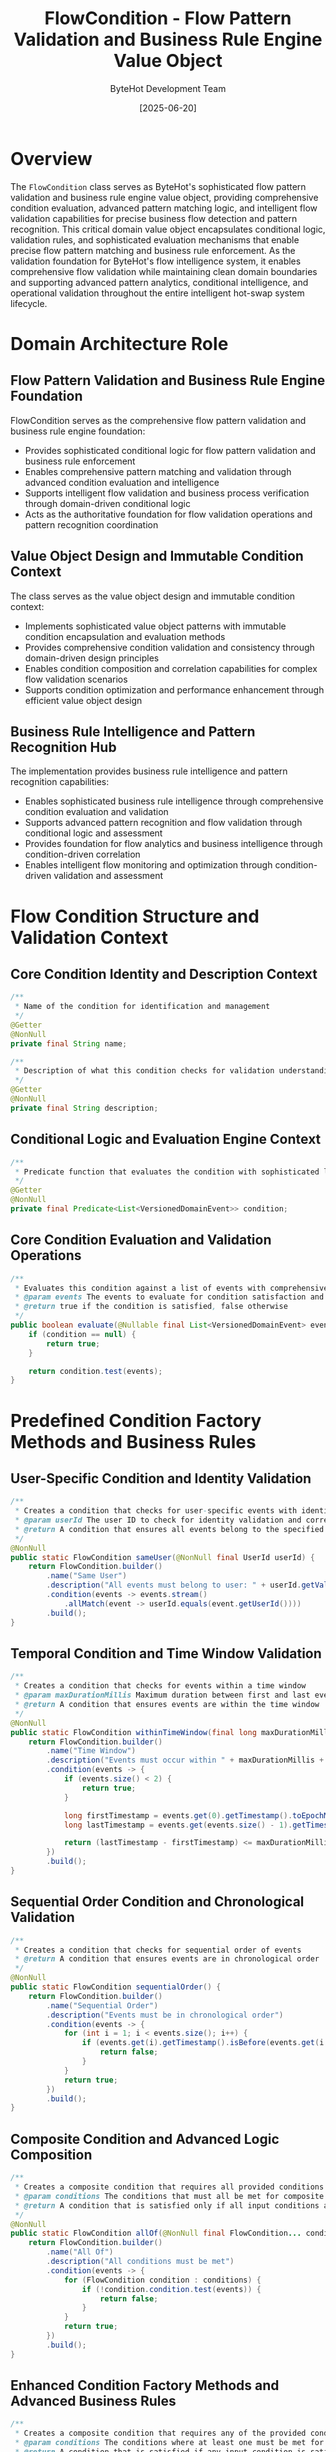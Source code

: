 #+TITLE: FlowCondition - Flow Pattern Validation and Business Rule Engine Value Object
#+AUTHOR: ByteHot Development Team
#+DATE: [2025-06-20]

* Overview

The ~FlowCondition~ class serves as ByteHot's sophisticated flow pattern validation and business rule engine value object, providing comprehensive condition evaluation, advanced pattern matching logic, and intelligent flow validation capabilities for precise business flow detection and pattern recognition. This critical domain value object encapsulates conditional logic, validation rules, and sophisticated evaluation mechanisms that enable precise flow pattern matching and business rule enforcement. As the validation foundation for ByteHot's flow intelligence system, it enables comprehensive flow validation while maintaining clean domain boundaries and supporting advanced pattern analytics, conditional intelligence, and operational validation throughout the entire intelligent hot-swap system lifecycle.

* Domain Architecture Role

** Flow Pattern Validation and Business Rule Engine Foundation
FlowCondition serves as the comprehensive flow pattern validation and business rule engine foundation:
- Provides sophisticated conditional logic for flow pattern validation and business rule enforcement
- Enables comprehensive pattern matching and validation through advanced condition evaluation and intelligence
- Supports intelligent flow validation and business process verification through domain-driven conditional logic
- Acts as the authoritative foundation for flow validation operations and pattern recognition coordination

** Value Object Design and Immutable Condition Context
The class serves as the value object design and immutable condition context:
- Implements sophisticated value object patterns with immutable condition encapsulation and evaluation methods
- Provides comprehensive condition validation and consistency through domain-driven design principles
- Enables condition composition and correlation capabilities for complex flow validation scenarios
- Supports condition optimization and performance enhancement through efficient value object design

** Business Rule Intelligence and Pattern Recognition Hub
The implementation provides business rule intelligence and pattern recognition capabilities:
- Enables sophisticated business rule intelligence through comprehensive condition evaluation and validation
- Supports advanced pattern recognition and flow validation through conditional logic and assessment
- Provides foundation for flow analytics and business intelligence through condition-driven correlation
- Enables intelligent flow monitoring and optimization through condition-driven validation and assessment

* Flow Condition Structure and Validation Context

** Core Condition Identity and Description Context
#+BEGIN_SRC java :tangle ../bytehot/src/main/java/org/acmsl/bytehot/domain/FlowCondition.java
/**
 * Name of the condition for identification and management
 */
@Getter
@NonNull
private final String name;

/**
 * Description of what this condition checks for validation understanding
 */
@Getter
@NonNull
private final String description;
#+END_SRC

** Conditional Logic and Evaluation Engine Context
#+BEGIN_SRC java :tangle ../bytehot/src/main/java/org/acmsl/bytehot/domain/FlowCondition.java
/**
 * Predicate function that evaluates the condition with sophisticated logic
 */
@Getter
@NonNull
private final Predicate<List<VersionedDomainEvent>> condition;
#+END_SRC

** Core Condition Evaluation and Validation Operations
#+BEGIN_SRC java :tangle ../bytehot/src/main/java/org/acmsl/bytehot/domain/FlowCondition.java
/**
 * Evaluates this condition against a list of events with comprehensive validation
 * @param events The events to evaluate for condition satisfaction and validation
 * @return true if the condition is satisfied, false otherwise
 */
public boolean evaluate(@Nullable final List<VersionedDomainEvent> events) {
    if (condition == null) {
        return true;
    }
    
    return condition.test(events);
}
#+END_SRC

* Predefined Condition Factory Methods and Business Rules

** User-Specific Condition and Identity Validation
#+BEGIN_SRC java :tangle ../bytehot/src/main/java/org/acmsl/bytehot/domain/FlowCondition.java
/**
 * Creates a condition that checks for user-specific events with identity validation
 * @param userId The user ID to check for identity validation and correlation
 * @return A condition that ensures all events belong to the specified user
 */
@NonNull
public static FlowCondition sameUser(@NonNull final UserId userId) {
    return FlowCondition.builder()
        .name("Same User")
        .description("All events must belong to user: " + userId.getValue())
        .condition(events -> events.stream()
            .allMatch(event -> userId.equals(event.getUserId())))
        .build();
}
#+END_SRC

** Temporal Condition and Time Window Validation
#+BEGIN_SRC java :tangle ../bytehot/src/main/java/org/acmsl/bytehot/domain/FlowCondition.java
/**
 * Creates a condition that checks for events within a time window
 * @param maxDurationMillis Maximum duration between first and last event for temporal validation
 * @return A condition that ensures events are within the time window
 */
@NonNull
public static FlowCondition withinTimeWindow(final long maxDurationMillis) {
    return FlowCondition.builder()
        .name("Time Window")
        .description("Events must occur within " + maxDurationMillis + "ms")
        .condition(events -> {
            if (events.size() < 2) {
                return true;
            }
            
            long firstTimestamp = events.get(0).getTimestamp().toEpochMilli();
            long lastTimestamp = events.get(events.size() - 1).getTimestamp().toEpochMilli();
            
            return (lastTimestamp - firstTimestamp) <= maxDurationMillis;
        })
        .build();
}
#+END_SRC

** Sequential Order Condition and Chronological Validation
#+BEGIN_SRC java :tangle ../bytehot/src/main/java/org/acmsl/bytehot/domain/FlowCondition.java
/**
 * Creates a condition that checks for sequential order of events
 * @return A condition that ensures events are in chronological order
 */
@NonNull
public static FlowCondition sequentialOrder() {
    return FlowCondition.builder()
        .name("Sequential Order")
        .description("Events must be in chronological order")
        .condition(events -> {
            for (int i = 1; i < events.size(); i++) {
                if (events.get(i).getTimestamp().isBefore(events.get(i - 1).getTimestamp())) {
                    return false;
                }
            }
            return true;
        })
        .build();
}
#+END_SRC

** Composite Condition and Advanced Logic Composition
#+BEGIN_SRC java :tangle ../bytehot/src/main/java/org/acmsl/bytehot/domain/FlowCondition.java
/**
 * Creates a composite condition that requires all provided conditions to be met
 * @param conditions The conditions that must all be met for composite validation
 * @return A condition that is satisfied only if all input conditions are satisfied
 */
@NonNull
public static FlowCondition allOf(@NonNull final FlowCondition... conditions) {
    return FlowCondition.builder()
        .name("All Of")
        .description("All conditions must be met")
        .condition(events -> {
            for (FlowCondition condition : conditions) {
                if (!condition.condition.test(events)) {
                    return false;
                }
            }
            return true;
        })
        .build();
}
#+END_SRC

** Enhanced Condition Factory Methods and Advanced Business Rules
#+BEGIN_SRC java :tangle ../bytehot/src/main/java/org/acmsl/bytehot/domain/FlowCondition.java
/**
 * Creates a composite condition that requires any of the provided conditions to be met
 * @param conditions The conditions where at least one must be met for disjunctive validation
 * @return A condition that is satisfied if any input condition is satisfied
 */
@NonNull
public static FlowCondition anyOf(@NonNull final FlowCondition... conditions) {
    return FlowCondition.builder()
        .name("Any Of")
        .description("At least one condition must be met")
        .condition(events -> {
            for (FlowCondition condition : conditions) {
                if (condition.condition.test(events)) {
                    return true;
                }
            }
            return false;
        })
        .build();
}

/**
 * Creates a condition that requires a minimum number of events
 * @param minimumCount The minimum number of events required for count validation
 * @return A condition that ensures minimum event count is met
 */
@NonNull
public static FlowCondition minimumEventCount(final int minimumCount) {
    return FlowCondition.builder()
        .name("Minimum Event Count")
        .description("Must have at least " + minimumCount + " events")
        .condition(events -> events != null && events.size() >= minimumCount)
        .build();
}

/**
 * Creates a condition that requires a maximum number of events
 * @param maximumCount The maximum number of events allowed for count validation
 * @return A condition that ensures maximum event count is not exceeded
 */
@NonNull
public static FlowCondition maximumEventCount(final int maximumCount) {
    return FlowCondition.builder()
        .name("Maximum Event Count")
        .description("Must have at most " + maximumCount + " events")
        .condition(events -> events == null || events.size() <= maximumCount)
        .build();
}

/**
 * Creates a condition that checks for specific event types in sequence
 * @param eventTypes The event types that must appear in order for sequence validation
 * @return A condition that ensures specific event type sequence
 */
@NonNull
public static FlowCondition eventTypeSequence(@NonNull final String... eventTypes) {
    return FlowCondition.builder()
        .name("Event Type Sequence")
        .description("Events must follow specific type sequence: " + String.join(" -> ", eventTypes))
        .condition(events -> {
            if (events == null || events.size() < eventTypes.length) {
                return false;
            }
            
            for (int i = 0; i < eventTypes.length; i++) {
                if (!eventTypes[i].equals(events.get(i).getEventType())) {
                    return false;
                }
            }
            return true;
        })
        .build();
}

/**
 * Creates a condition that checks for events containing specific metadata
 * @param metadataKey The metadata key to check for metadata validation
 * @param metadataValue The metadata value to match for metadata validation
 * @return A condition that ensures specific metadata presence
 */
@NonNull
public static FlowCondition containsMetadata(@NonNull final String metadataKey, @NonNull final String metadataValue) {
    return FlowCondition.builder()
        .name("Contains Metadata")
        .description("Events must contain metadata: " + metadataKey + "=" + metadataValue)
        .condition(events -> events != null && events.stream()
            .anyMatch(event -> metadataValue.equals(event.getMetadata().get(metadataKey))))
        .build();
}

/**
 * Creates a condition that validates event frequency within time windows
 * @param maxEventsPerWindow Maximum events allowed per time window for frequency validation
 * @param windowSizeMillis Size of the time window in milliseconds for frequency analysis
 * @return A condition that ensures event frequency limits
 */
@NonNull
public static FlowCondition eventFrequencyLimit(final int maxEventsPerWindow, final long windowSizeMillis) {
    return FlowCondition.builder()
        .name("Event Frequency Limit")
        .description("Maximum " + maxEventsPerWindow + " events per " + windowSizeMillis + "ms window")
        .condition(events -> {
            if (events == null || events.size() <= maxEventsPerWindow) {
                return true;
            }
            
            // Check sliding windows
            for (int i = 0; i <= events.size() - maxEventsPerWindow - 1; i++) {
                long windowStart = events.get(i).getTimestamp().toEpochMilli();
                long windowEnd = events.get(i + maxEventsPerWindow).getTimestamp().toEpochMilli();
                
                if (windowEnd - windowStart <= windowSizeMillis) {
                    return false; // Too many events in this window
                }
            }
            return true;
        })
        .build();
}

/**
 * Creates a custom condition with user-defined logic
 * @param name The name of the custom condition for identification
 * @param description The description of the custom condition for understanding
 * @param customCondition The custom predicate for condition evaluation
 * @return A condition with custom validation logic
 */
@NonNull
public static FlowCondition custom(@NonNull final String name, @NonNull final String description, 
                                  @NonNull final Predicate<List<VersionedDomainEvent>> customCondition) {
    return FlowCondition.builder()
        .name(name)
        .description(description)
        .condition(customCondition)
        .build();
}
#+END_SRC

** Advanced Condition Intelligence and Analysis Operations
#+BEGIN_SRC java :tangle ../bytehot/src/main/java/org/acmsl/bytehot/domain/FlowCondition.java
/**
 * Gets condition complexity score for performance and optimization analysis
 * @return complexity score from 1 (simple) to 10 (very complex)
 */
public int getComplexityScore() {
    String lowerName = name.toLowerCase();
    
    if (lowerName.contains("custom")) {
        return 10; // Custom conditions are most complex
    }
    if (lowerName.contains("all of") || lowerName.contains("any of")) {
        return 8; // Composite conditions are complex
    }
    if (lowerName.contains("frequency") || lowerName.contains("sequence")) {
        return 6; // Advanced patterns are moderately complex
    }
    if (lowerName.contains("time") || lowerName.contains("order")) {
        return 4; // Temporal conditions are moderately simple
    }
    return 2; // Basic conditions are simple
}

/**
 * Checks if this condition is deterministic (always produces same result for same input)
 * @return true if condition is deterministic for performance optimization
 */
public boolean isDeterministic() {
    // Most conditions are deterministic except custom ones that might use external state
    return !name.toLowerCase().contains("custom");
}

/**
 * Gets the expected performance impact of this condition
 * @return performance impact assessment for optimization planning
 */
public ConditionPerformanceImpact getPerformanceImpact() {
    int complexity = getComplexityScore();
    
    if (complexity <= 3) {
        return ConditionPerformanceImpact.LOW;
    } else if (complexity <= 6) {
        return ConditionPerformanceImpact.MEDIUM;
    } else {
        return ConditionPerformanceImpact.HIGH;
    }
}

/**
 * Validates this condition against a test event set for condition health assessment
 * @param testEvents Sample events for condition validation testing
 * @return validation result with condition health and performance assessment
 */
public ConditionValidationResult validateCondition(@NonNull final List<VersionedDomainEvent> testEvents) {
    java.util.List<String> issues = new java.util.ArrayList<>();
    java.util.List<String> warnings = new java.util.ArrayList<>();
    
    try {
        // Test condition execution
        long startTime = System.nanoTime();
        boolean result = evaluate(testEvents);
        long executionTime = System.nanoTime() - startTime;
        
        // Performance analysis
        if (executionTime > 1_000_000) { // 1ms
            warnings.add("Condition execution took longer than expected: " + (executionTime / 1_000_000) + "ms");
        }
        
        // Complexity analysis
        if (getComplexityScore() > 7) {
            warnings.add("High complexity condition may impact performance");
        }
        
        return ConditionValidationResult.builder()
            .isValid(true)
            .issues(issues)
            .warnings(warnings)
            .executionTimeNanos(executionTime)
            .complexityScore(getComplexityScore())
            .performanceImpact(getPerformanceImpact())
            .testResult(result)
            .build();
            
    } catch (Exception e) {
        issues.add("Condition execution failed: " + e.getMessage());
        
        return ConditionValidationResult.builder()
            .isValid(false)
            .issues(issues)
            .warnings(warnings)
            .executionTimeNanos(0L)
            .complexityScore(getComplexityScore())
            .performanceImpact(getPerformanceImpact())
            .testResult(false)
            .build();
    }
}
#+END_SRC

** Condition Analytics and Performance Value Objects
#+BEGIN_SRC java :tangle ../bytehot/src/main/java/org/acmsl/bytehot/domain/FlowCondition.java
/**
 * Performance impact levels for condition optimization
 */
public enum ConditionPerformanceImpact {
    LOW("Minimal performance impact"),
    MEDIUM("Moderate performance impact"),
    HIGH("Significant performance impact");
    
    private final String description;
    
    ConditionPerformanceImpact(String description) {
        this.description = description;
    }
    
    public String getDescription() {
        return description;
    }
}

/**
 * Condition validation result for health assessment and optimization
 */
@lombok.Builder
@lombok.EqualsAndHashCode
@lombok.ToString
@lombok.Getter
public static class ConditionValidationResult {
    /**
     * Whether condition is valid and operational
     */
    private final boolean isValid;
    
    /**
     * List of validation issues
     */
    private final java.util.List<String> issues;
    
    /**
     * List of validation warnings
     */
    private final java.util.List<String> warnings;
    
    /**
     * Condition execution time in nanoseconds
     */
    private final long executionTimeNanos;
    
    /**
     * Condition complexity score
     */
    private final int complexityScore;
    
    /**
     * Performance impact assessment
     */
    private final ConditionPerformanceImpact performanceImpact;
    
    /**
     * Test evaluation result
     */
    private final boolean testResult;
}
#+END_SRC

* Testing and Validation Strategies

** Basic Condition Testing
#+begin_src java
@Test
void shouldEvaluateBasicConditions() {
    // Given: User-specific condition
    UserId testUser = UserId.of("test-user");
    FlowCondition userCondition = FlowCondition.sameUser(testUser);
    
    // When: Evaluating with matching events
    List<VersionedDomainEvent> matchingEvents = createEventsForUser(testUser);
    List<VersionedDomainEvent> nonMatchingEvents = createEventsForDifferentUser();
    
    // Then: Should validate correctly
    assertThat(userCondition.evaluate(matchingEvents)).isTrue();
    assertThat(userCondition.evaluate(nonMatchingEvents)).isFalse();
    assertThat(userCondition.getName()).isEqualTo("Same User");
}
#+begin_src

** Temporal Condition Testing
#+begin_src java
@Test
void shouldEvaluateTemporalConditions() {
    // Given: Time window condition
    FlowCondition timeCondition = FlowCondition.withinTimeWindow(5000L); // 5 seconds
    FlowCondition orderCondition = FlowCondition.sequentialOrder();
    
    // When: Evaluating with time-based events
    List<VersionedDomainEvent> quickEvents = createEventsWithinTimeWindow(3000L);
    List<VersionedDomainEvent> slowEvents = createEventsWithinTimeWindow(10000L);
    List<VersionedDomainEvent> orderedEvents = createOrderedEvents();
    List<VersionedDomainEvent> unorderedEvents = createUnorderedEvents();
    
    // Then: Should validate temporal constraints
    assertThat(timeCondition.evaluate(quickEvents)).isTrue();
    assertThat(timeCondition.evaluate(slowEvents)).isFalse();
    assertThat(orderCondition.evaluate(orderedEvents)).isTrue();
    assertThat(orderCondition.evaluate(unorderedEvents)).isFalse();
}
#+begin_src

** Composite Condition Testing
#+begin_src java
@Test
void shouldEvaluateCompositeConditions() {
    // Given: Composite conditions
    UserId testUser = UserId.of("test-user");
    FlowCondition allCondition = FlowCondition.allOf(
        FlowCondition.sameUser(testUser),
        FlowCondition.sequentialOrder(),
        FlowCondition.minimumEventCount(3)
    );
    
    // When: Evaluating with various event sets
    List<VersionedDomainEvent> validEvents = createValidEventSequence(testUser);
    List<VersionedDomainEvent> invalidEvents = createInvalidEventSequence();
    
    // Then: Should validate composite logic
    assertThat(allCondition.evaluate(validEvents)).isTrue();
    assertThat(allCondition.evaluate(invalidEvents)).isFalse();
    assertThat(allCondition.getName()).isEqualTo("All Of");
}
#+begin_src

* Related Documentation

- [[Flow.org][Flow]]: Flow domain entity using this condition for validation
- [[FlowDetector.org][FlowDetector]]: Flow detection service using conditions
- [[FlowSearchCriteria.org][FlowSearchCriteria]]: Search criteria related to flow conditions
- [[UserId.org][UserId]]: User identifier used in user-specific conditions
- [[TimeWindow.org][TimeWindow]]: Time window related to temporal conditions
- [[../flows/flow-intelligence-learning-flow.org][Flow Intelligence Learning Flow]]: Flow validation workflow

* Implementation Notes

** Design Patterns Applied
The class leverages several sophisticated design patterns:
- **Value Object Pattern**: Immutable condition with comprehensive evaluation and intelligence methods
- **Strategy Pattern**: Pluggable condition evaluation strategies through predicate functions
- **Factory Method Pattern**: Static factory methods for different condition types and compositions
- **Composite Pattern**: Composite conditions combining multiple validation rules

** Domain-Driven Design Principles
The implementation follows strict DDD principles:
- **Rich Value Objects**: Comprehensive condition behavior and intelligence beyond simple validation
- **Domain Intelligence**: Built-in domain intelligence for condition evaluation and performance assessment
- **Infrastructure Independence**: Pure domain logic without infrastructure technology dependencies
- **Ubiquitous Language**: Clear, business-focused naming and comprehensive documentation

** Future Enhancement Opportunities
The design supports future enhancements:
- **Machine Learning Conditions**: AI-driven condition generation and optimization
- **Dynamic Conditions**: Runtime condition modification and adaptive validation
- **Performance Optimization**: Advanced performance optimization and condition caching
- **Visual Condition Builder**: Visual interface for condition composition and management

The FlowCondition class provides ByteHot's essential flow pattern validation and business rule engine foundation while maintaining comprehensive conditional logic capabilities, sophisticated evaluation intelligence, and extensibility for advanced validation scenarios throughout the entire intelligent hot-swap system lifecycle.
